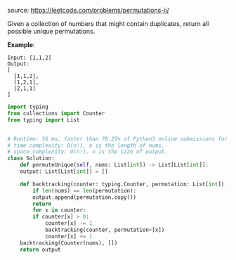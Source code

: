 #+LATEX_CLASS: ramsay-org-article
#+LATEX_CLASS_OPTIONS: [oneside,A4paper,12pt]
#+AUTHOR: Ramsay Leung
#+EMAIL: ramsayleung@gmail.com
#+DATE: 2020-04-25T23:09:19
source: https://leetcode.com/problems/permutations-ii/

Given a collection of numbers that might contain duplicates, return all possible unique permutations.

*Example*:

#+begin_example
Input: [1,1,2]
Output:
[
  [1,1,2],
  [1,2,1],
  [2,1,1]
]
#+end_example

#+begin_src python
  import typing
  from collections import Counter
  from typing import List


  # Runtime: 56 ms, faster than 70.25% of Python3 online submissions for Permutations II.
  # time complexity: O(n!), n is the length of nums.
  # space complexity: O(n!), n is the size of output.
  class Solution:
      def permuteUnique(self, nums: List[int]) -> List[List[int]]:
	  output: List[List[int]] = []

	  def backtracking(counter: typing.Counter, permutation: List[int]) -> None:
	      if len(nums) == len(permutation):
		  output.append(permutation.copy())
		  return
	      for x in counter:
		  if counter[x] > 0:
		      counter[x] -= 1
		      backtracking(counter, permutation+[x])
		      counter[x] += 1
	  backtracking(Counter(nums), [])
	  return output

#+end_src
